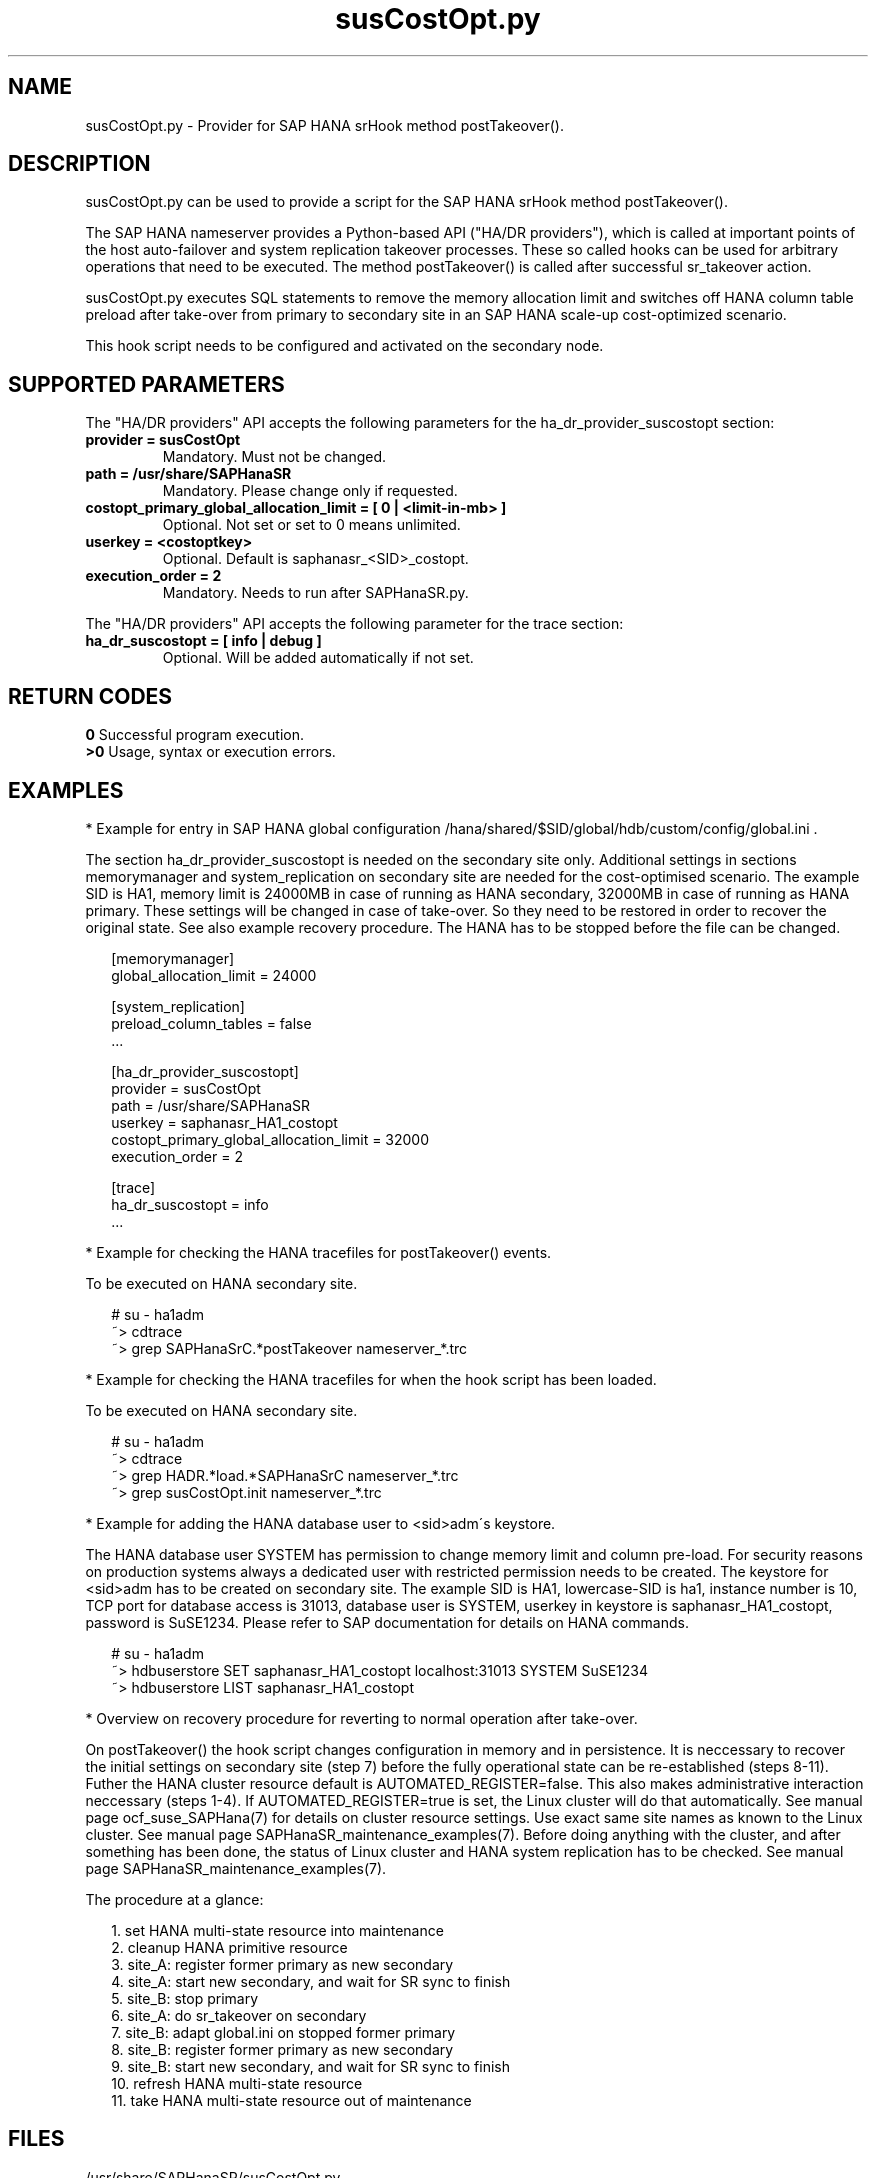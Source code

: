 .\" Version: 0.155.0
.\"
.TH susCostOpt.py 7 "15 Apr 2022" "" "SAPHanaSR"
.\"
.SH NAME
susCostOpt.py \- Provider for SAP HANA srHook method postTakeover().
.PP
.SH DESCRIPTION
susCostOpt.py can be used to provide a script for the SAP HANA
srHook method postTakeover().

The SAP HANA nameserver provides a Python-based API ("HA/DR providers"), which 
is called at important points of the host auto-failover and system replication
takeover processes. These so called hooks can be used for arbitrary operations
that need to be executed. The method postTakeover() is called after successful
sr_takeover action.

susCostOpt.py executes SQL statements to remove the memory
allocation limit and switches off HANA column table preload after take-over
from primary to secondary site in an SAP HANA scale-up cost-optimized scenario.

This hook script needs to be configured and activated on the secondary node.
.PP
.\"
.SH SUPPORTED PARAMETERS
The "HA/DR providers" API accepts the following parameters for the 
ha_dr_provider_suscostopt section:
.TP
\fBprovider = susCostOpt\fP
Mandatory. Must not be changed.
.TP
\fBpath = /usr/share/SAPHanaSR\fP
Mandatory. Please change only if requested.
.TP
\fBcostopt_primary_global_allocation_limit = [ 0 | <limit-in-mb> ]\fP
Optional. Not set or set to 0 means unlimited.
.TP
\fBuserkey = <costoptkey>\fP
Optional. Default is saphanasr_<SID>_costopt.
.TP
\fBexecution_order = 2\fP
Mandatory. Needs to run after SAPHanaSR.py.
.PP
The "HA/DR providers" API accepts the following parameter for the trace section:
.TP
\fBha_dr_suscostopt = [ info | debug ]\fP
Optional. Will be added automatically if not set.
.PP
.\"
.SH RETURN CODES
.B 0
Successful program execution.
.br
.B >0
Usage, syntax or execution errors.
.PP
.\"
.SH EXAMPLES
.PP
* Example for entry in SAP HANA global configuration
/hana/shared/$SID/global/hdb/custom/config/global.ini .
.PP
The section ha_dr_provider_suscostopt is needed on the secondary
site only. Additional settings in sections memorymanager and system_replication
on secondary site are needed for the cost-optimised scenario. The example SID is
HA1, memory limit is 24000MB in case of running as HANA secondary, 32000MB in
case of running as HANA primary.
These settings will be changed in case of take-over. So they need to be
restored in order to recover the original state. See also example recovery
procedure.
The HANA has to be stopped before the file can be changed.
.PP
.RS 2
[memorymanager]
.br
global_allocation_limit = 24000

.PP
[system_replication]
.br
preload_column_tables = false
.br
 \.\.\.

.PP
[ha_dr_provider_suscostopt]
.br
provider = susCostOpt
.br
path = /usr/share/SAPHanaSR
.br
userkey = saphanasr_HA1_costopt
.br
costopt_primary_global_allocation_limit = 32000
.br
execution_order = 2

.PP
[trace]
.br
ha_dr_suscostopt = info
 \.\.\.
.RE
.PP
* Example for checking the HANA tracefiles for postTakeover() events.
.PP
To be executed on HANA secondary site.
.PP
.RS 2
# su - ha1adm
.br
~> cdtrace
.br
~> grep SAPHanaSrC.*postTakeover nameserver_*.trc
.RE
.PP
* Example for checking the HANA tracefiles for when the hook script has been loaded.
.PP
To be executed on HANA secondary site.
.PP
.RS 2
# su - ha1adm
.br
~> cdtrace
.br
~> grep HADR.*load.*SAPHanaSrC nameserver_*.trc
.br
~> grep susCostOpt.init nameserver_*.trc
.RE
.PP
* Example for adding the HANA database user to <sid>adm´s keystore.
.PP
The HANA database user SYSTEM has permission to change memory limit and column
pre-load. For security reasons on production systems always a dedicated user
with restricted permission needs to be created.
The keystore for <sid>adm has to be created on secondary site.
The example SID is HA1, lowercase-SID is ha1, instance number is 10,
TCP port for database access is 31013, database user is SYSTEM,
userkey in keystore is saphanasr_HA1_costopt, password is SuSE1234.
Please refer to SAP documentation for details on HANA commands.
.PP
.RS 2
# su - ha1adm
.br
~> hdbuserstore SET saphanasr_HA1_costopt localhost:31013 SYSTEM SuSE1234
.br
~> hdbuserstore LIST saphanasr_HA1_costopt
.RE
.PP
* Overview on recovery procedure for reverting to normal operation after take-over.
.PP
On postTakeover() the hook script changes configuration in memory and in
persistence. It is neccessary to recover the initial settings on secondary site
(step 7) before the fully operational state can be re-established (steps 8-11).
Futher the HANA cluster resource default is AUTOMATED_REGISTER=false. This also
makes administrative interaction neccessary (steps 1-4).
If AUTOMATED_REGISTER=true is set, the Linux cluster will do that automatically.
See manual page ocf_suse_SAPHana(7) for details on cluster resource settings.
Use exact same site names as known to the Linux cluster. See manual page
SAPHanaSR_maintenance_examples(7).
Before doing anything with the cluster, and after something has been done, the
status of Linux cluster and HANA system replication has to be checked.
See manual page SAPHanaSR_maintenance_examples(7).
.\" TODO change global.ini with hdbsql, see test matrix
.PP
The procedure at a glance:
.PP
.RS 2
1. set HANA multi-state resource into maintenance
.br
2. cleanup HANA primitive resource
.br
3. site_A: register former primary as new secondary
.br
4. site_A: start new secondary, and wait for SR sync to finish
.br
5. site_B: stop primary
.br
6. site_A: do sr_takeover on secondary
.br
7. site_B: adapt global.ini on stopped former primary
.br
8. site_B: register former primary as new secondary
.br
9. site_B: start new secondary, and wait for SR sync to finish
.br
10. refresh HANA multi-state resource
.br
11. take HANA multi-state resource out of maintenance
.RE
.PP
.\"
.SH FILES
.TP
/usr/share/SAPHanaSR/susCostOpt.py
 the hook provider, delivered with the RPM
.TP
/hana/shared/$SID/global/hdb/custom/config/global.ini
 the on-disk representation of HANA global system configuration
.\" TODO HANA <sid>adm keystore
.TP
/usr/sap/$SID/HDB$nr/$HOST/trace
 path to HANA trace files
.PP
.\"
.SH REQUIREMENTS
.\" TODO check HANA version
1. SAP HANA 2.0 SPS04 or later provides the HA/DR provider hook method postTakeover().
.PP
2. The hook provider needs to be added to the HANA global configuration
on the secondary site, in memory and on disk (in persistence).
.PP
3. An HANA database user with permission for changing memory limit and table 
preload needs to be added to <sid>adm´s keystore on the secondary site.
.PP
4. If the hook provider should be pre-compiled, the particular Python version
that comes with SAP HANA has to be used.
.\"
.SH BUGS
In case of any problem, please use your favourite SAP support process to open
a request for the component BC-OP-LNX-SUSE.
Please report any other feedback and suggestions to feedback@suse.com.
.PP
.\"
.SH SEE ALSO
\fBSAPHanaSR\fP(7) , \fBSAPHanaSR.py\fP(7) ,
\fBocf_suse_SAPHanaTopology\fP(7) , \fBocf_suse_SAPHana\fP(7) ,
\fBocf_heartbeat_SAPInstance\fP(7) , \fBcrm\fP(8) , \fBpython3\fP(8) ,
.br
https://help.sap.com/docs/SAP_HANA_PLATFORM?locale=en-US
.br
https://help.sap.com/docs/SAP_HANA_PLATFORM/6b94445c94ae495c83a19646e7c3fd56/5df2e766549a405e95de4c5d7f2efc2d.html?locale=en-US
.PP
.\"
.SH AUTHORS
A.Briel, F.Herschel, L.Pinne.
.PP
.\"
.SH COPYRIGHT
(c) 2022 SUSE LLC
.br
susCostOpt.py comes with ABSOLUTELY NO WARRANTY.
.br
For details see the GNU General Public License at
http://www.gnu.org/licenses/gpl.html
.\"
